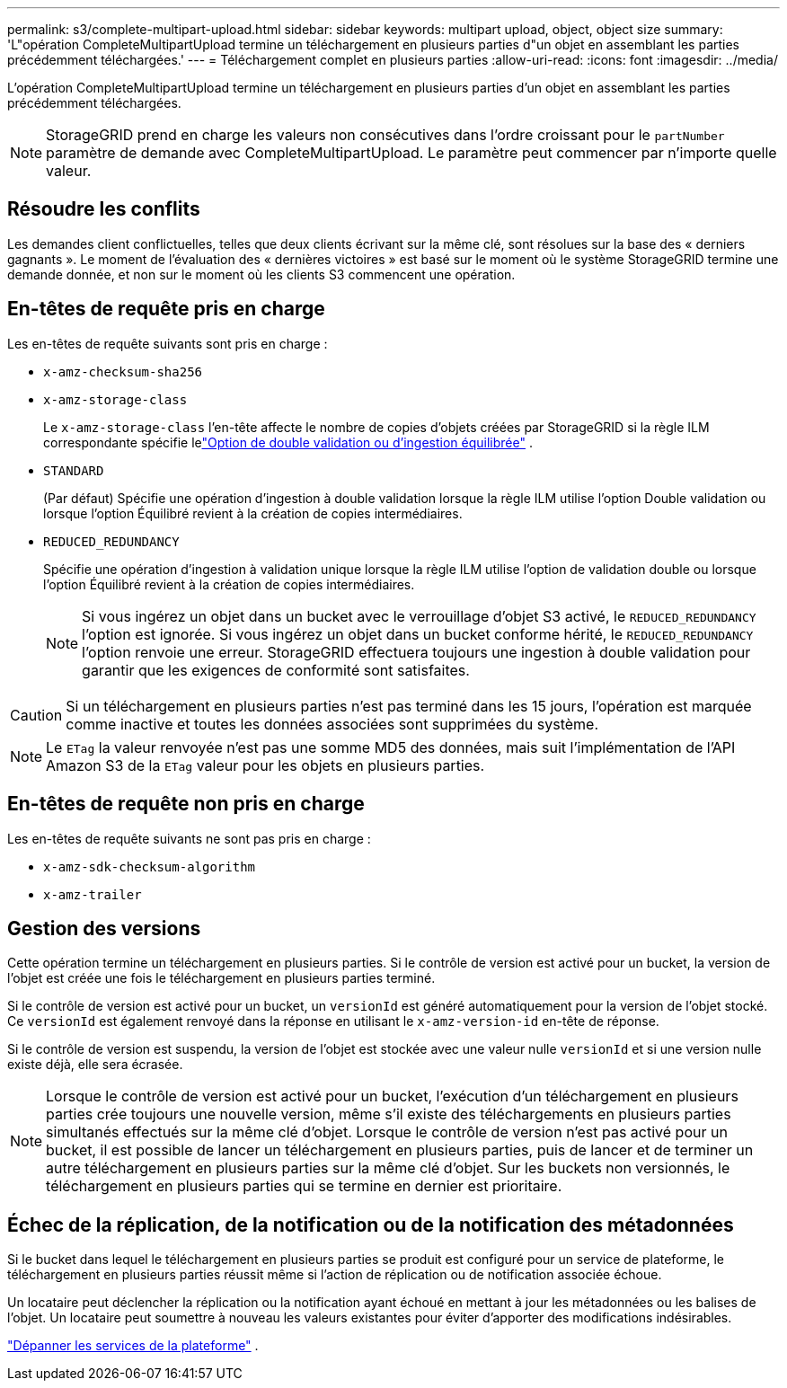 ---
permalink: s3/complete-multipart-upload.html 
sidebar: sidebar 
keywords: multipart upload, object, object size 
summary: 'L"opération CompleteMultipartUpload termine un téléchargement en plusieurs parties d"un objet en assemblant les parties précédemment téléchargées.' 
---
= Téléchargement complet en plusieurs parties
:allow-uri-read: 
:icons: font
:imagesdir: ../media/


[role="lead"]
L'opération CompleteMultipartUpload termine un téléchargement en plusieurs parties d'un objet en assemblant les parties précédemment téléchargées.


NOTE: StorageGRID prend en charge les valeurs non consécutives dans l'ordre croissant pour le `partNumber` paramètre de demande avec CompleteMultipartUpload.  Le paramètre peut commencer par n'importe quelle valeur.



== Résoudre les conflits

Les demandes client conflictuelles, telles que deux clients écrivant sur la même clé, sont résolues sur la base des « derniers gagnants ».  Le moment de l'évaluation des « dernières victoires » est basé sur le moment où le système StorageGRID termine une demande donnée, et non sur le moment où les clients S3 commencent une opération.



== En-têtes de requête pris en charge

Les en-têtes de requête suivants sont pris en charge :

* `x-amz-checksum-sha256`
* `x-amz-storage-class`
+
Le `x-amz-storage-class` l'en-tête affecte le nombre de copies d'objets créées par StorageGRID si la règle ILM correspondante spécifie lelink:../ilm/data-protection-options-for-ingest.html["Option de double validation ou d'ingestion équilibrée"] .

* `STANDARD`
+
(Par défaut) Spécifie une opération d'ingestion à double validation lorsque la règle ILM utilise l'option Double validation ou lorsque l'option Équilibré revient à la création de copies intermédiaires.

* `REDUCED_REDUNDANCY`
+
Spécifie une opération d'ingestion à validation unique lorsque la règle ILM utilise l'option de validation double ou lorsque l'option Équilibré revient à la création de copies intermédiaires.

+

NOTE: Si vous ingérez un objet dans un bucket avec le verrouillage d'objet S3 activé, le `REDUCED_REDUNDANCY` l'option est ignorée.  Si vous ingérez un objet dans un bucket conforme hérité, le `REDUCED_REDUNDANCY` l'option renvoie une erreur.  StorageGRID effectuera toujours une ingestion à double validation pour garantir que les exigences de conformité sont satisfaites.




CAUTION: Si un téléchargement en plusieurs parties n'est pas terminé dans les 15 jours, l'opération est marquée comme inactive et toutes les données associées sont supprimées du système.


NOTE: Le `ETag` la valeur renvoyée n'est pas une somme MD5 des données, mais suit l'implémentation de l'API Amazon S3 de la `ETag` valeur pour les objets en plusieurs parties.



== En-têtes de requête non pris en charge

Les en-têtes de requête suivants ne sont pas pris en charge :

* `x-amz-sdk-checksum-algorithm`
* `x-amz-trailer`




== Gestion des versions

Cette opération termine un téléchargement en plusieurs parties.  Si le contrôle de version est activé pour un bucket, la version de l'objet est créée une fois le téléchargement en plusieurs parties terminé.

Si le contrôle de version est activé pour un bucket, un `versionId` est généré automatiquement pour la version de l'objet stocké.  Ce `versionId` est également renvoyé dans la réponse en utilisant le `x-amz-version-id` en-tête de réponse.

Si le contrôle de version est suspendu, la version de l'objet est stockée avec une valeur nulle `versionId` et si une version nulle existe déjà, elle sera écrasée.


NOTE: Lorsque le contrôle de version est activé pour un bucket, l'exécution d'un téléchargement en plusieurs parties crée toujours une nouvelle version, même s'il existe des téléchargements en plusieurs parties simultanés effectués sur la même clé d'objet.  Lorsque le contrôle de version n'est pas activé pour un bucket, il est possible de lancer un téléchargement en plusieurs parties, puis de lancer et de terminer un autre téléchargement en plusieurs parties sur la même clé d'objet.  Sur les buckets non versionnés, le téléchargement en plusieurs parties qui se termine en dernier est prioritaire.



== Échec de la réplication, de la notification ou de la notification des métadonnées

Si le bucket dans lequel le téléchargement en plusieurs parties se produit est configuré pour un service de plateforme, le téléchargement en plusieurs parties réussit même si l'action de réplication ou de notification associée échoue.

Un locataire peut déclencher la réplication ou la notification ayant échoué en mettant à jour les métadonnées ou les balises de l'objet.  Un locataire peut soumettre à nouveau les valeurs existantes pour éviter d'apporter des modifications indésirables.

link:../admin/troubleshooting-platform-services.html["Dépanner les services de la plateforme"] .
